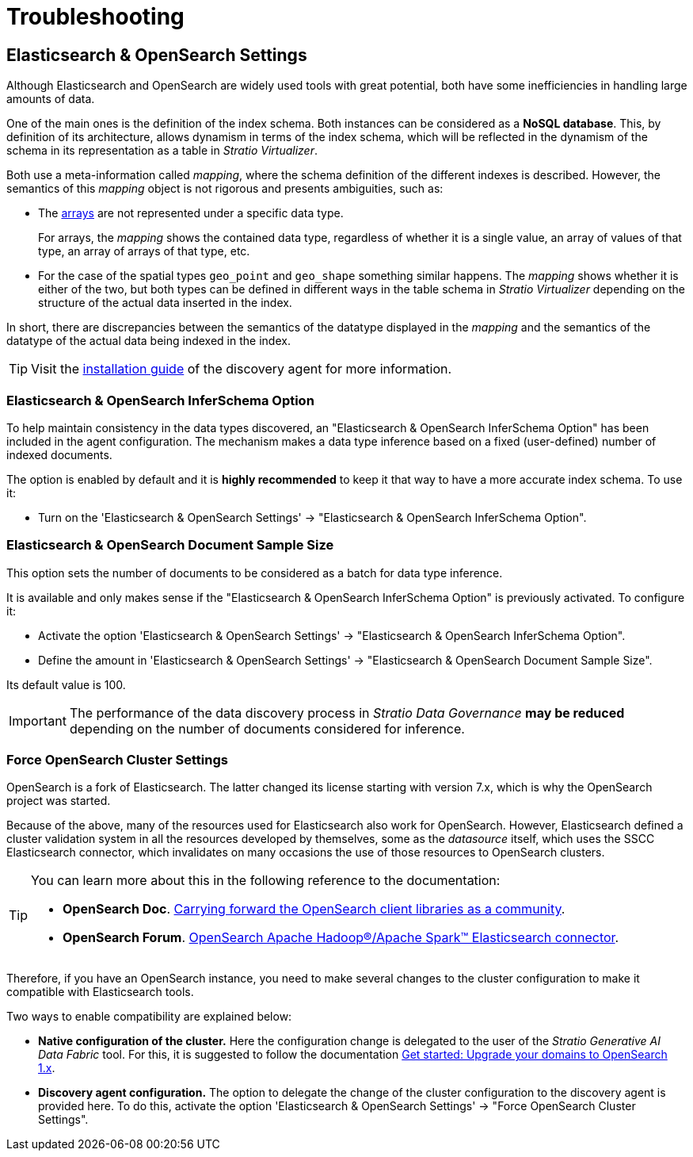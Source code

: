 = Troubleshooting

== Elasticsearch & OpenSearch Settings

Although Elasticsearch and OpenSearch are widely used tools with great potential, both have some inefficiencies in handling large amounts of data.

One of the main ones is the definition of the index schema. Both instances can be considered as a *NoSQL database*. This, by definition of its architecture, allows dynamism in terms of the index schema, which will be reflected in the dynamism of the schema in its representation as a table in _Stratio Virtualizer_.

Both use a meta-information called _mapping_, where the schema definition of the different indexes is described. However, the semantics of this _mapping_ object is not rigorous and presents ambiguities, such as:

* The https://www.elastic.co/guide/en/elasticsearch/reference/master/array.html[arrays] are not represented under a specific data type.
+
For arrays, the _mapping_ shows the contained data type, regardless of whether it is a single value, an array of values of that type, an array of arrays of that type, etc.

* For the case of the spatial types `geo_point` and `geo_shape` something similar happens. The _mapping_ shows whether it is either of the two, but both types can be defined in different ways in the table schema in _Stratio Virtualizer_ depending on the structure of the actual data inserted in the index.

In short, there are discrepancies between the semantics of the datatype displayed in the _mapping_ and the semantics of the datatype of the actual data being indexed in the index.

TIP: Visit the xref:elasticsearch:operations-guide.adoc#_discover_your_data[installation guide] of the discovery agent for more information.

=== Elasticsearch & OpenSearch InferSchema Option

To help maintain consistency in the data types discovered, an "Elasticsearch & OpenSearch InferSchema Option" has been included in the agent configuration. The mechanism makes a data type inference based on a fixed (user-defined) number of indexed documents.

The option is enabled by default and it is *highly recommended* to keep it that way to have a more accurate index schema. To use it:

* Turn on the 'Elasticsearch & OpenSearch Settings' -> "Elasticsearch & OpenSearch InferSchema Option".

=== Elasticsearch & OpenSearch Document Sample Size

This option sets the number of documents to be considered as a batch for data type inference.

It is available and only makes sense if the "Elasticsearch & OpenSearch InferSchema Option" is previously activated. To configure it:

* Activate the option 'Elasticsearch & OpenSearch Settings' -> "Elasticsearch & OpenSearch InferSchema Option".
* Define the amount in 'Elasticsearch & OpenSearch Settings' -> "Elasticsearch & OpenSearch Document Sample Size".

Its default value is 100.

IMPORTANT: The performance of the data discovery process in _Stratio Data Governance_ *may be reduced* depending on the number of documents considered for inference.

=== Force OpenSearch Cluster Settings

OpenSearch is a fork of Elasticsearch. The latter changed its license starting with version 7.x, which is why the OpenSearch project was started.

Because of the above, many of the resources used for Elasticsearch also work for OpenSearch. However, Elasticsearch defined a cluster validation system in all the resources developed by themselves, some as the _datasource_ itself, which uses the SSCC Elasticsearch connector, which invalidates on many occasions the use of those resources to OpenSearch clusters.

[TIP]
====
You can learn more about this in the following reference to the documentation:

* *OpenSearch Doc*. https://opensearch.org/blog/community-clients/[Carrying forward the OpenSearch client libraries as a community].
* *OpenSearch Forum*. https://forum.opensearch.org/t/opensearch-hadoop-apache-spark-elasticsearch-connector/7730[OpenSearch Apache Hadoop®/Apache Spark™ Elasticsearch connector].
====

Therefore, if you have an OpenSearch instance, you need to make several changes to the cluster configuration to make it compatible with Elasticsearch tools.

Two ways to enable compatibility are explained below:

* *Native configuration of the cluster.* Here the configuration change is delegated to the user of the _Stratio Generative AI Data Fabric_ tool. For this, it is suggested to follow the documentation https://docs.aws.amazon.com/opensearch-service/latest/developerguide/rename.html#rename-upgrade[Get started: Upgrade your domains to OpenSearch 1.x].

* *Discovery agent configuration.* The option to delegate the change of the cluster configuration to the discovery agent is provided here. To do this, activate the option 'Elasticsearch & OpenSearch Settings' -> "Force OpenSearch Cluster Settings".

